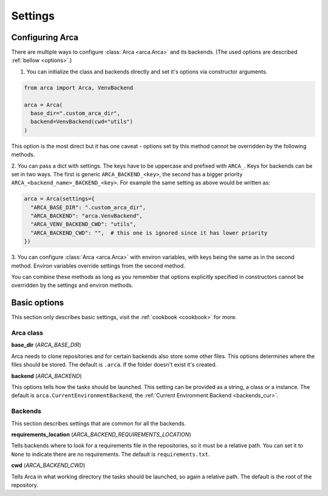 Settings
========

.. _configuring:

Configuring Arca
----------------

There are multiple ways to configure :class:`Arca <arca.Arca>` and its backends. (The used options are described :ref:`bellow <options>`.)

1. You can initialize the class and backends directly and set it's options via constructor arguments.

.. code-block:: python

  from arca import Arca, VenvBackend

  arca = Arca(
    base_dir=".custom_arca_dir",
    backend=VenvBackend(cwd="utils")
  )

This option is the most direct but it has one caveat - options set by this method cannot be overridden by the following methods.

2. You can pass a dict with settings. The keys have to be uppercase and prefixed with ``ARCA_``.
Keys for backends can be set in two ways. The first is generic ``ARCA_BACKEND_<key>``,
the second has a bigger priority ``ARCA_<backend_name>_BACKEND_<key>``.
For example the same setting as above would be written as:

.. code-block:: python

  arca = Arca(settings={
    "ARCA_BASE_DIR": ".custom_arca_dir",
    "ARCA_BACKEND": "arca.VenvBackend",
    "ARCA_VENV_BACKEND_CWD": "utils",
    "ARCA_BACKEND_CWD": "",  # this one is ignored since it has lower priority
  })

3. You can configure :class:`Arca <arca.Arca>` with environ variables, with keys being the same as in the second method.
Environ variables override settings from the second method.

You can combine these methods as long as you remember that options explicitly specified in constructors
cannot be overridden by the settings and environ methods.

.. _options:

Basic options
-------------

This section only describes basic settings, visit the :ref:`cookbook <cookbook>` for more.

Arca class
++++++++++

**base_dir** (`ARCA_BASE_DIR`)

Arca needs to clone repositories and for certain backends also store some other files. This options determines
where the files should be stored. The default is ``.arca``. If the folder doesn't exist it's created.

**backend** (`ARCA_BACKEND`)

This options tells how the tasks should be launched. This setting can be provided as a string, a class or a instance.
The default is ``arca.CurrentEnvironmentBackend``, the :ref:`Current Environment Backend <backends_cur>`.

Backends
++++++++

This section describes settings that are common for all the backends.

**requirements_location** (`ARCA_BACKEND_REQUIREMENTS_LOCATION`)

Tells backends where to look for a requirements file in the repositories, so it must be a relative path. You can set it
to ``None`` to indicate there are no requirements. The default is ``requirements.txt``.

**cwd** (`ARCA_BACKEND_CWD`)

Tells Arca in what working directory the tasks should be launched, so again a relative path.
The default is the root of the repository.
